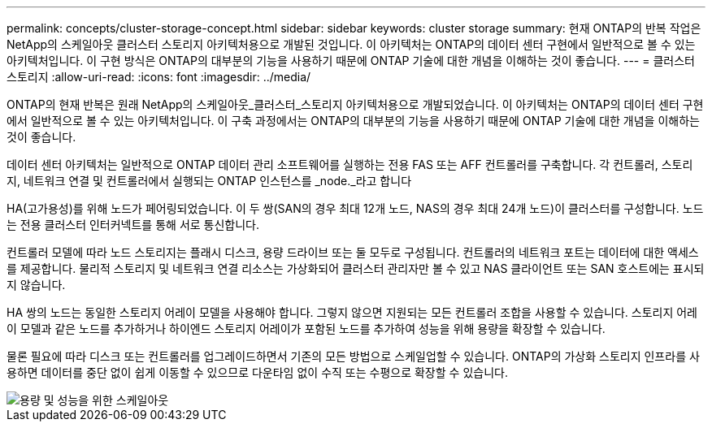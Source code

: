 ---
permalink: concepts/cluster-storage-concept.html 
sidebar: sidebar 
keywords: cluster storage 
summary: 현재 ONTAP의 반복 작업은 NetApp의 스케일아웃 클러스터 스토리지 아키텍처용으로 개발된 것입니다. 이 아키텍처는 ONTAP의 데이터 센터 구현에서 일반적으로 볼 수 있는 아키텍처입니다. 이 구현 방식은 ONTAP의 대부분의 기능을 사용하기 때문에 ONTAP 기술에 대한 개념을 이해하는 것이 좋습니다. 
---
= 클러스터 스토리지
:allow-uri-read: 
:icons: font
:imagesdir: ../media/


[role="lead"]
ONTAP의 현재 반복은 원래 NetApp의 스케일아웃_클러스터_스토리지 아키텍처용으로 개발되었습니다. 이 아키텍처는 ONTAP의 데이터 센터 구현에서 일반적으로 볼 수 있는 아키텍처입니다. 이 구축 과정에서는 ONTAP의 대부분의 기능을 사용하기 때문에 ONTAP 기술에 대한 개념을 이해하는 것이 좋습니다.

데이터 센터 아키텍처는 일반적으로 ONTAP 데이터 관리 소프트웨어를 실행하는 전용 FAS 또는 AFF 컨트롤러를 구축합니다. 각 컨트롤러, 스토리지, 네트워크 연결 및 컨트롤러에서 실행되는 ONTAP 인스턴스를 _node._라고 합니다

HA(고가용성)를 위해 노드가 페어링되었습니다. 이 두 쌍(SAN의 경우 최대 12개 노드, NAS의 경우 최대 24개 노드)이 클러스터를 구성합니다. 노드는 전용 클러스터 인터커넥트를 통해 서로 통신합니다.

컨트롤러 모델에 따라 노드 스토리지는 플래시 디스크, 용량 드라이브 또는 둘 모두로 구성됩니다. 컨트롤러의 네트워크 포트는 데이터에 대한 액세스를 제공합니다. 물리적 스토리지 및 네트워크 연결 리소스는 가상화되어 클러스터 관리자만 볼 수 있고 NAS 클라이언트 또는 SAN 호스트에는 표시되지 않습니다.

HA 쌍의 노드는 동일한 스토리지 어레이 모델을 사용해야 합니다. 그렇지 않으면 지원되는 모든 컨트롤러 조합을 사용할 수 있습니다. 스토리지 어레이 모델과 같은 노드를 추가하거나 하이엔드 스토리지 어레이가 포함된 노드를 추가하여 성능을 위해 용량을 확장할 수 있습니다.

물론 필요에 따라 디스크 또는 컨트롤러를 업그레이드하면서 기존의 모든 방법으로 스케일업할 수 있습니다. ONTAP의 가상화 스토리지 인프라를 사용하면 데이터를 중단 없이 쉽게 이동할 수 있으므로 다운타임 없이 수직 또는 수평으로 확장할 수 있습니다.

image::../media/scale-out.gif[용량 및 성능을 위한 스케일아웃]
